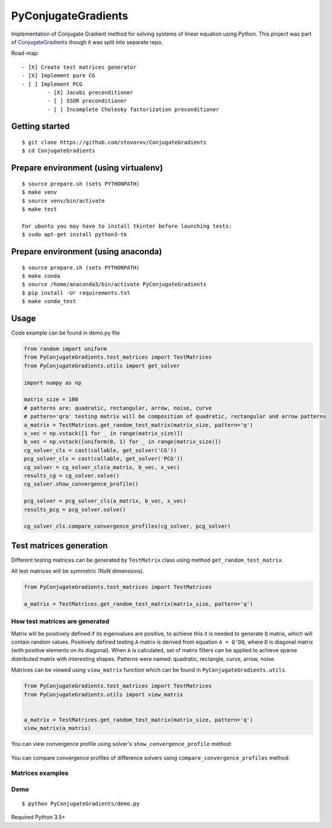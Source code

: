 PyConjugateGradients
====================

Implementation of Conjugate Gradient method for solving systems of linear equation using Python.
This project was part of `ConjugateGradients`__ though it was
split into separate repo.

__ https://github.com/stovorov/ConjugateGradients

Road-map:

::

    - [X] Create test matrices generator
    - [X] Implement pure CG
    - [ ] Implement PCG
            - [X] Jacobi preconditioner
            - [ ] SSOR preconditioner
            - [ ] Incomplete Cholesky factorization preconditioner



Getting started
---------------

::

    $ git clone https://github.com/stovorov/ConjugateGradients
    $ cd ConjugateGradients


Prepare environment (using virtualenv)
--------------------------------------

::

    $ source prepare.sh (sets PYTHONPATH)
    $ make venv
    $ source venv/bin/activate
    $ make test

    For ubuntu you may have to install tkinter before launching tests:
    $ sudo apt-get install python3-tk


Prepare environment (using anaconda)
------------------------------------

::

    $ source prepare.sh (sets PYTHONPATH)
    $ make conda
    $ source /home/anaconda3/bin/activate PyConjugateGradients
    $ pip install -Ur requirements.txt
    $ make conda_test


Usage
-----

Code example can be found in demo.py file


.. code:: python

    from random import uniform
    from PyConjugateGradients.test_matrices import TestMatrices
    from PyConjugateGradients.utils import get_solver

    import numpy as np

    matrix_size = 100
    # patterns are: quadratic, rectangular, arrow, noise, curve
    # pattern='qra' testing matrix will be composition of quadratic, rectangular and arrow patterns
    a_matrix = TestMatrices.get_random_test_matrix(matrix_size, pattern='q')
    x_vec = np.vstack([1 for _ in range(matrix_size)])
    b_vec = np.vstack([uniform(0, 1) for _ in range(matrix_size)])
    cg_solver_cls = cast(callable, get_solver('CG'))
    pcg_solver_cls = cast(callable, get_solver('PCG'))
    cg_solver = cg_solver_cls(a_matrix, b_vec, x_vec)
    results_cg = cg_solver.solve()
    cg_solver.show_convergence_profile()

    pcg_solver = pcg_solver_cls(a_matrix, b_vec, x_vec)
    results_pcg = pcg_solver.solve()

    cg_solver_cls.compare_convergence_profiles(cg_solver, pcg_solver)


Test matrices generation
------------------------

Different testing matrices can be generated by ``TestMatrix`` class using method ``get_random_test_matrix``.

All test matrices will be symmetric (NxN dimensions).

.. code:: python

    from PyConjugateGradients.test_matrices import TestMatrices

    a_matrix = TestMatrices.get_random_test_matrix(matrix_size, pattern='q')


How test matrices are generated
~~~~~~~~~~~~~~~~~~~~~~~~~~~~~~~

Matrix will be positively defined if its eigenvalues are positive, to achieve this it is needed to generate ``Q`` matrix,
which will contain random values. Positively defined testing ``A`` matrix is derived from equation ``A = Q'DQ``,
where ``D`` is diagonal matrix (with positive elements on its diagonal).
When ``A`` is calculated, set of matrix filters can be applied to achieve sparse distributed matrix with interesting shapes.
Patterns were named: quadratic, rectangle, curve, arrow, noise.

Matrices can be viewed using ``view_matrix`` function which can be found in ``PyConjugateGradients.utils``.

.. code:: python

    from PyConjugateGradients.test_matrices import TestMatrices
    from PyConjugateGradients.utils import view_matrix


    a_matrix = TestMatrices.get_random_test_matrix(matrix_size, pattern='q')
    view_matrix(a_matrix)


You can view convergence profile using solver's ``show_convergence_profile`` method:

    .. image:: doc/cg_conv_visual.png
        :height: 200 px
        :width: 200 px
        :scale: 50 %

You can compare convergence profiles of difference solvers using ``compare_convergence_profiles`` method:

    .. image:: doc/comparison.png
        :height: 200 px
        :width: 200 px
        :scale: 50 %


Matrices examples
~~~~~~~~~~~~~~~~~

.. image:: doc/arn_matrix.png
    :height: 200 px
    :width: 200 px
    :scale: 50 %

.. image:: doc/crn_matrix.png
    :height: 200 px
    :width: 200 px
    :scale: 50 %

.. image:: doc/rnqa_matrix.png
    :height: 200 px
    :width: 200 px
    :scale: 50 %

Demo
~~~~

::

    $ python PyConjugateGradients/demo.py

Required Python 3.5+
